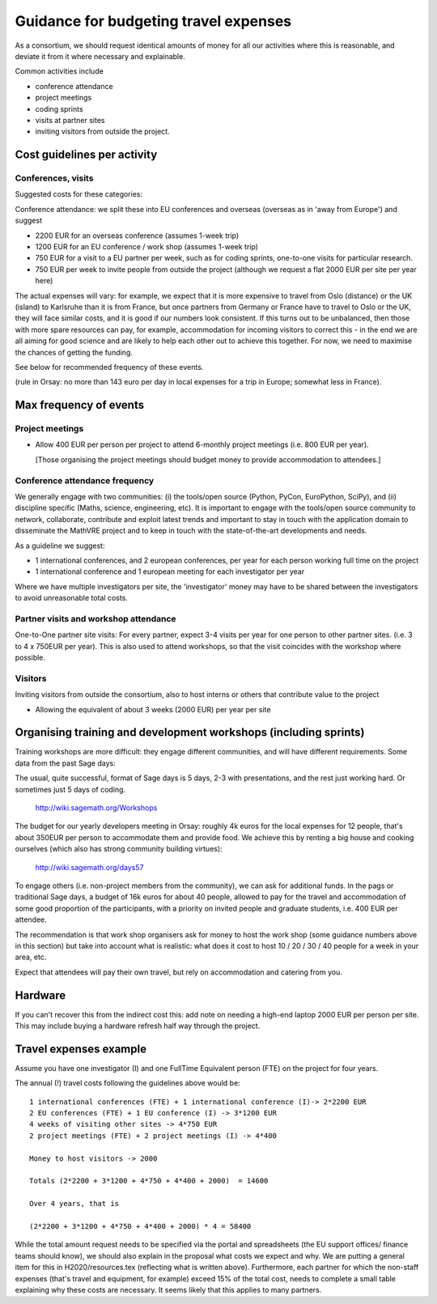 Guidance for budgeting travel expenses
======================================

As a consortium, we should request identical amounts of money for all
our activities where this is reasonable, and deviate it from it where
necessary and explainable.

Common activities include

- conference attendance
- project meetings
- coding sprints
- visits at partner sites
- inviting visitors from outside the project.


Cost guidelines per activity
----------------------------

Conferences, visits
~~~~~~~~~~~~~~~~~~~

Suggested costs for these categories:

Conference attendance: we split these into EU conferences and overseas
(overseas as in 'away from Europe') and suggest

- 2200 EUR for an overseas conference  (assumes 1-week trip)

- 1200 EUR for an EU conference / work shop (assumes 1-week trip)

- 750 EUR for a visit to a EU partner per week, such as for coding
  sprints, one-to-one visits for particular research.

- 750 EUR per week to invite people from outside the project (although we request a flat 2000 EUR per site per year here)

The actual expenses will vary: for example, we expect that it is more
expensive to travel from Oslo (distance) or the UK (island) to
Karlsruhe than it is from France, but once partners from Germany or
France have to travel to Oslo or the UK, they will face similar costs,
and it is good if our numbers look consistent. If this turns out to be
unbalanced, then those with more spare resources can pay, for example,
accommodation for incoming visitors to correct this - in the end we
are all aiming for good science and are likely to help each other out
to achieve this together. For now, we need to maximise the chances of
getting the funding.

See below for recommended frequency of these events.

(rule in Orsay: no more than 143 euro per day in local expenses for a
trip in Europe; somewhat less in France).

Max frequency of events
-----------------------

Project meetings
~~~~~~~~~~~~~~~~

- Allow 400 EUR per person per project to attend 6-monthly project
  meetings (i.e. 800 EUR per year).

  [Those organising the project meetings should budget money to
  provide accommodation to attendees.]


Conference attendance frequency
~~~~~~~~~~~~~~~~~~~~~~~~~~~~~~~

We generally engage with two communities: (i) the tools/open source
(Python, PyCon, EuroPython, SciPy), and (ii) discipline specific
(Maths, science, engineering, etc). It is important to engage with
the tools/open source community to network, collaborate,
contribute and exploit latest trends and important to stay in touch
with the application domain to disseminate the MathVRE project and to
keep in touch with the state-of-the-art developments and needs.


As a guideline we suggest:

- 1 international conferences, and 2 european conferences, per year for each person
  working full time on the project 
- 1 international conference and 1 european meeting for each
  investigator per year


Where we have multiple investigators per site, the 'investigator'
money may have to be shared between the investigators to avoid
unreasonable total costs.


Partner visits and workshop attendance
~~~~~~~~~~~~~~~~~~~~~~~~~~~~~~~~~~~~~~

One-to-One partner site visits: For every partner, expect 3-4 visits per
year for one person to other partner sites. (i.e. 3 to 4 x 750EUR per
year). This is also used to attend workshops, so that the visit
coincides with the workshop where possible.


Visitors
~~~~~~~~

Inviting visitors from outside the consortium, also to host interns or
others that contribute value to the project

- Allowing the equivalent of about 3 weeks (2000 EUR) per year per site



Organising training and development workshops (including sprints)
-----------------------------------------------------------------

Training workshops are more difficult: they engage different
communities, and will have different requirements. Some data from the
past Sage days:

The usual, quite successful, format of Sage days is 5 days, 2-3 with
presentations, and the rest just working hard. Or sometimes just 5
days of coding.

       http://wiki.sagemath.org/Workshops

The budget for our yearly developers meeting in Orsay: roughly 4k euros
for the local expenses for 12 people, that's about 350EUR per person
to accommodate them and provide food. We achieve this by renting a big
house and cooking ourselves (which also has strong community building
virtues):

       http://wiki.sagemath.org/days57

To engage others (i.e. non-project members from the community), we can
ask for additional funds. In the pags or traditional Sage days, a
budget of 16k euros for about 40 people, allowed to pay for the travel
and accommodation of some good proportion of the participants, with a
priority on invited people and graduate students, i.e. 400 EUR per
attendee.

The recommendation is that work shop organisers ask for money to host
the work shop (some guidance numbers above in this section) but take
into account what is realistic: what does it cost to host 10 / 20 / 30
/ 40 people for a week in your area, etc.

Expect that attendees will pay their own travel, but rely on
accommodation and catering from you.


Hardware 
--------

If you can't recover this from the indirect cost this: add note on
needing a high-end laptop 2000 EUR per person per site. This may include
buying a hardware refresh half way through the project.


Travel expenses example
-----------------------

Assume you have one investigator (I) and one FullTime Equivalent person
(FTE) on the project for four years.

The annual (!) travel costs following the guidelines above would be::

  1 international conferences (FTE) + 1 international conference (I)-> 2*2200 EUR
  2 EU conferences (FTE) + 1 EU conference (I) -> 3*1200 EUR
  4 weeks of visiting other sites -> 4*750 EUR
  2 project meetings (FTE) + 2 project meetings (I) -> 4*400

  Money to host visitors -> 2000

  Totals (2*2200 + 3*1200 + 4*750 + 4*400 + 2000)  = 14600

  Over 4 years, that is 

  (2*2200 + 3*1200 + 4*750 + 4*400 + 2000) * 4 = 58400 


While the total amount request needs to be specified via the portal
and spreadsheets (the EU support offices/ finance teams should know),
we should also explain in the proposal what costs we expect and why. We are putting a general item for this in H2020/resources.tex (reflecting what is written above). Furthermore, each partner for which the non-staff expenses (that's travel and equipment, for example) exceed 15% of the total cost, needs to complete a small table explaining why these costs are necessary. It seems likely that this applies to many partners.








